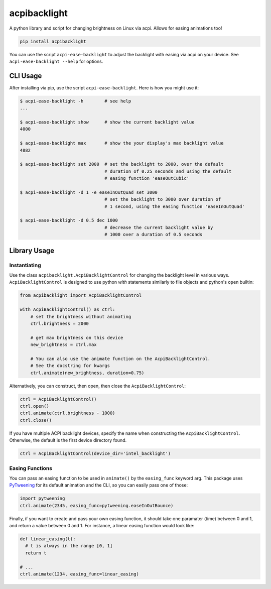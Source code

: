 acpibacklight
=============

|PyPI version|

A python library and script for changing brightness on Linux via acpi.
Allows for easing animations too!

.. code:: bash

    pip install acpibacklight

You can use the script ``acpi-ease-backlight`` to adjust the backlight
with easing via acpi on your device. See ``acpi-ease-backlight --help``
for options.

CLI Usage
---------

After installing via pip, use the script ``acpi-ease-backlight``. Here
is how you might use it:

.. code:: bash

    $ acpi-ease-backlight -h        # see help
    ...

    $ acpi-ease-backlight show      # show the current backlight value
    4000

    $ acpi-ease-backlight max       # show the your display's max backlight value
    4882

    $ acpi-ease-backlight set 2000  # set the backlight to 2000, over the default
                                    # duration of 0.25 seconds and using the default
                                    # easing function 'easeOutCubic'

    $ acpi-ease-backlight -d 1 -e easeInOutQuad set 3000
                                    # set the backlight to 3000 over duration of
                                    # 1 second, using the easing function 'easeInOutQuad'

    $ acpi-ease-backlight -d 0.5 dec 1000
                                    # decrease the current backlight value by
                                    # 1000 over a duration of 0.5 seconds

Library Usage
-------------

Instantiating
^^^^^^^^^^^^^

Use the class ``acpibacklight.AcpiBacklightControl`` for changing the
backlight level in various ways. ``AcpiBacklightControl`` is designed to
use python *with* statements similarly to file objects and python's
``open`` builtin:

.. code:: python

    from acpibacklight import AcpiBacklightControl

    with AcpiBacklightControl() as ctrl:
        # set the brightness without animating
        ctrl.brightness = 2000

        # get max brightness on this device
        new_brightness = ctrl.max

        # You can also use the animate function on the AcpiBacklightControl.
        # See the docstring for kwargs
        ctrl.animate(new_brightness, duration=0.75)

Alternatively, you can construct, then open, then close the
``AcpiBacklightControl``:

.. code:: python

    ctrl = AcpiBacklightControl()
    ctrl.open()
    ctrl.animate(ctrl.brightness - 1000)
    ctrl.close()

If you have multiple ACPI backlight devices, specify the name when
constructing the ``AcpiBacklightControl``. Otherwise, the default is the
first device directory found.

.. code:: python

    ctrl = AcpiBacklightControl(device_dir='intel_backlight')

Easing Functions
^^^^^^^^^^^^^^^^

You can pass an easing function to be used in ``animate()`` by the
``easing_func`` keyword arg. This package uses
`PyTweening <https://github.com/asweigart/pytweening>`__ for its default
animation and the CLI, so you can easily pass one of those:

.. code:: python

    import pytweening
    ctrl.animate(2345, easing_func=pytweening.easeInOutBounce)

Finally, if you want to create and pass your own easing function, it
should take one paramater (time) between 0 and 1, and return a value
between 0 and 1. For instance, a linear easing function would look like:

.. code:: python

    def linear_easing(t):
      # t is always in the range [0, 1]
      return t

    # ...
    ctrl.animate(1234, easing_func=linear_easing)

.. |PyPI version| image:: https://badge.fury.io/py/acpibacklight.svg
   :target: https://badge.fury.io/py/acpibacklight

